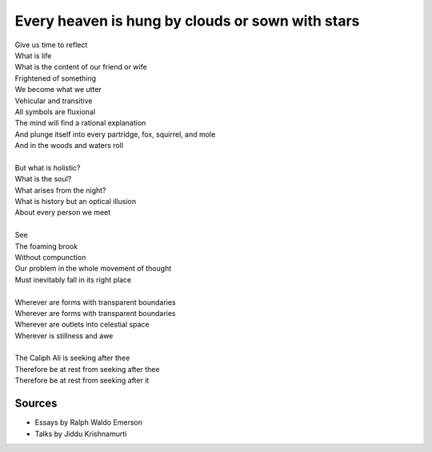Every heaven is hung by clouds or sown with stars
==================================================

| Give us time to reflect
| What is life 
| What is the content of our friend or wife 
| Frightened of something
| We become what we utter
| Vehicular and transitive

| All symbols are fluxional
| The mind will find a rational explanation 
| And plunge itself into every partridge, fox, squirrel, and mole
| And in the woods and waters roll
| 
| But what is holistic? 
| What is the soul? 
| What arises from the night?
| What is history but an optical illusion 
| About every person we meet
|
| See 
| The foaming brook 
| Without compunction
| Our problem in the whole movement of thought
| Must inevitably fall in its right place
|
| Wherever are forms with transparent boundaries 
| Wherever are forms with transparent boundaries 
| Wherever are outlets into celestial space 
| Wherever is stillness and awe 
|
| The Caliph Ali is seeking after thee
| Therefore be at rest from seeking after thee 
| Therefore be at rest from seeking after it 


Sources
--------
- Essays by Ralph Waldo Emerson 
- Talks by Jiddu Krishnamurti
